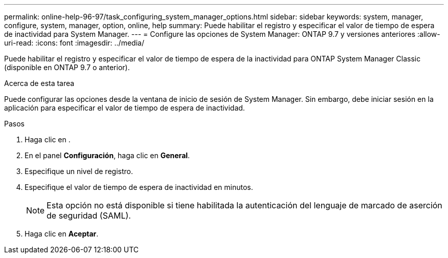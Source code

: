 ---
permalink: online-help-96-97/task_configuring_system_manager_options.html 
sidebar: sidebar 
keywords: system, manager, configure, system, manager, option, online, help 
summary: Puede habilitar el registro y especificar el valor de tiempo de espera de inactividad para System Manager. 
---
= Configure las opciones de System Manager: ONTAP 9.7 y versiones anteriores
:allow-uri-read: 
:icons: font
:imagesdir: ../media/


[role="lead"]
Puede habilitar el registro y especificar el valor de tiempo de espera de la inactividad para ONTAP System Manager Classic (disponible en ONTAP 9.7 o anterior).

.Acerca de esta tarea
Puede configurar las opciones desde la ventana de inicio de sesión de System Manager. Sin embargo, debe iniciar sesión en la aplicación para especificar el valor de tiempo de espera de inactividad.

.Pasos
. Haga clic en *image:../media/nas_bridge_202_icon_settings_olh_96_97.gif[""]*.
. En el panel *Configuración*, haga clic en *General*.
. Especifique un nivel de registro.
. Especifique el valor de tiempo de espera de inactividad en minutos.
+
[NOTE]
====
Esta opción no está disponible si tiene habilitada la autenticación del lenguaje de marcado de aserción de seguridad (SAML).

====
. Haga clic en *Aceptar*.

